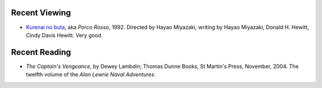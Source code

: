 .. title: Recent Viewing and Reading
.. slug: 2005-06-05
.. date: 2005-06-05 00:00:00 UTC-05:00
.. tags: old blog,recent viewing,recent reading
.. category: oldblog
.. link: 
.. description: 
.. type: text


Recent Viewing
--------------

+ `Kurenai no buta <http:%C2%B0www.imdb.com/title/tt0104652/>`__,
  aka *Porco Rosso*, 1992. Directed by Hayao Miyazaki, writing by Hayao
  Miyazaki, Donald H. Hewitt, Cindy Davis Hewitt.  Very good.

Recent Reading
--------------

+ *The Captain's Vengeance*, by Dewey Lambdin; Thomas Dunne Books, St
  Martin's Press, November, 2004.  The twelfth volume of the *Alan Lewrie
  Naval Adventures*.
